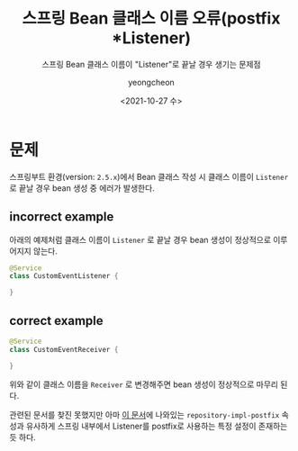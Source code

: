 #+TITLE: 스프링 Bean 클래스 이름 오류(postfix *Listener)
#+SUBTITLE: 스프링 Bean 클래스 이름이 "Listener"로 끝날 경우 생기는 문제점
#+LAYOUT: post
#+AUTHOR: yeongcheon
#+DATE: <2021-10-27 수>
#+TAGS[]: springboot spring bean
#+DRAFT: false

* 문제

스프링부트 환경(version: ~2.5.x~)에서 Bean 클래스 작성 시 클래스 이름이 ~Listener~ 로 끝날 경우 bean 생성 중 에러가 발생한다.

** incorrect example

아래의 예제처럼 클래스 이름이 ~Listener~ 로 끝날 경우 bean 생성이 정상적으로 이루어지지 않는다.

#+BEGIN_SRC kotlin
@Service
class CustomEventListener {
	
}
#+END_SRC

** correct example

#+BEGIN_SRC kotlin
@Service
class CustomEventReceiver {
	
}
#+END_SRC

위와 같이 클래스 이름을 ~Receiver~ 로 변경해주면 bean 생성이 정상적으로 마무리 된다.

관련된 문서를 찾진 못했지만 아마 [[https://docs.spring.io/spring-data/jdbc/docs/current/reference/html/#repositories.configuration][이 문서]]에 나와있는 ~repository-impl-postfix~ 속성과 유사하게 스프링 내부에서 Listener를 postfix로 사용하는 특정 설정이 존재하는 듯 하다.
